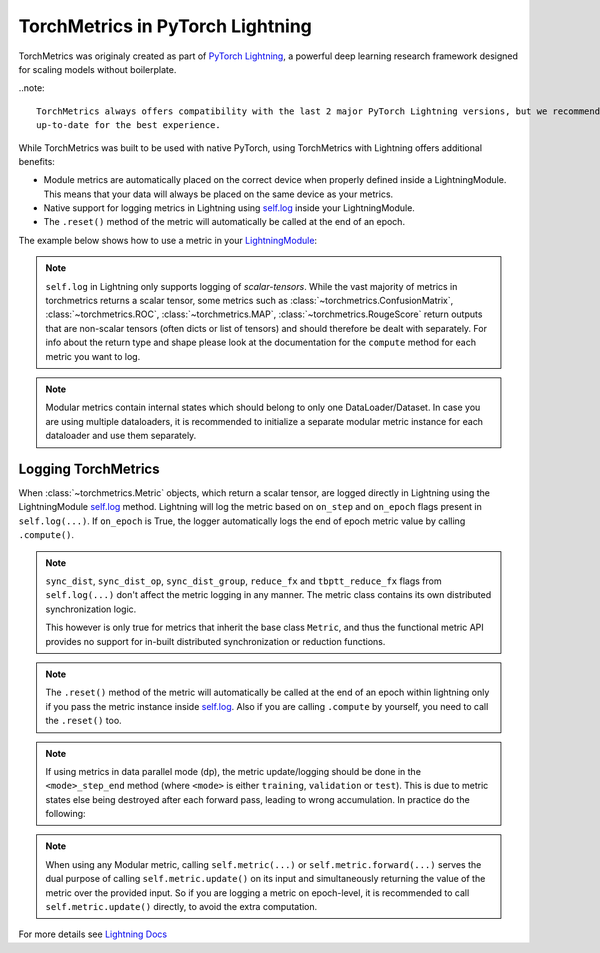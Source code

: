 .. testsetup:: *

    import torch
    from torch.nn import Module
    from pytorch_lightning.core.lightning import LightningModule
    from torchmetrics import Metric

#################################
TorchMetrics in PyTorch Lightning
#################################

TorchMetrics was originaly created as part of `PyTorch Lightning <https://github.com/PyTorchLightning/pytorch-lightning>`_, a powerful deep learning research framework designed for scaling models without boilerplate.

..note::

    TorchMetrics always offers compatibility with the last 2 major PyTorch Lightning versions, but we recommend to always keep both frameworks
    up-to-date for the best experience.

While TorchMetrics was built to be used with native PyTorch, using TorchMetrics with Lightning offers additional benefits:

* Module metrics are automatically placed on the correct device when properly defined inside a LightningModule. This means that your data will always be placed on the same device as your metrics.
* Native support for logging metrics in Lightning using `self.log <https://pytorch-lightning.readthedocs.io/en/stable/extensions/logging.html#logging-from-a-lightningmodule>`_ inside your LightningModule.
* The ``.reset()`` method of the metric will automatically be called at the end of an epoch.

The example below shows how to use a metric in your `LightningModule <https://pytorch-lightning.readthedocs.io/en/stable/common/lightning_module.html>`_:

.. testcode:: python

    class MyModel(LightningModule):

        def __init__(self):
            ...
            self.accuracy = torchmetrics.Accuracy()

        def training_step(self, batch, batch_idx):
            x, y = batch
            preds = self(x)
            ...
            # log step metric
            self.accuracy(preds, y)
            self.log('train_acc_step', self.accuracy)
            ...

        def training_epoch_end(self, outs):
            # log epoch metric
            self.log('train_acc_epoch', self.accuracy)

.. note::

    ``self.log`` in Lightning only supports logging of *scalar-tensors*. While the vast majority of metrics in torchmetrics returns a scalar tensor, some metrics such as
    :class:`~torchmetrics.ConfusionMatrix`, :class:`~torchmetrics.ROC`, :class:`~torchmetrics.MAP`, :class:`~torchmetrics.RougeScore` return outputs that are non-scalar
    tensors (often dicts or list of tensors) and should therefore be dealt with separately. For info about the return type and shape please look at the documentation for
    the ``compute`` method for each metric you want to log.

.. note::

    Modular metrics contain internal states which should belong to only one DataLoader/Dataset. In case you are using multiple dataloaders, it is recommended to initialize a
    separate modular metric instance for each dataloader and use them separately.

    .. testcode:: python

        class MyModule(LightningModule):

            def __init__(self):
                ...
                self.val_acc_dl_0 = torchmetrics.Accuracy()
                self.val_acc_dl_1 = torchmetrics.Accuracy()

            def val_dataloader(self):
                return [DataLoader(...), DataLoader(...)]

            def validation_step(self, batch, batch_idx, dataloader_idx):
                x, y = batch
                preds = self(x)
                ...

                if dataloader_idx == 0:
                    self.val_acc_dl_0(preds, y)
                    self.log('val_acc', self.val_acc_dl_0)
                elif dataloader_idx == 1:
                    self.val_acc_dl_1(preds, y)
                    self.log('val_acc', self.val_acc_dl_1)


********************
Logging TorchMetrics
********************

When :class:`~torchmetrics.Metric` objects, which return a scalar tensor,  are logged directly in Lightning using the LightningModule `self.log <https://pytorch-lightning.readthedocs.io/en/stable/extensions/logging.html#logging-from-a-lightningmodule>`_ method. Lightning will log
the metric based on ``on_step`` and ``on_epoch`` flags present in ``self.log(...)``.
If ``on_epoch`` is True, the logger automatically logs the end of epoch metric value by calling
``.compute()``.

.. note::

    ``sync_dist``, ``sync_dist_op``, ``sync_dist_group``, ``reduce_fx`` and ``tbptt_reduce_fx``
    flags from ``self.log(...)`` don't affect the metric logging in any manner. The metric class
    contains its own distributed synchronization logic.

    This however is only true for metrics that inherit the base class ``Metric``,
    and thus the functional metric API provides no support for in-built distributed synchronization
    or reduction functions.


.. testcode:: python

    class MyModule(LightningModule):

        def __init__(self):
            ...
            self.train_acc = torchmetrics.Accuracy()
            self.valid_acc = torchmetrics.Accuracy()

        def training_step(self, batch, batch_idx):
            x, y = batch
            preds = self(x)
            ...
            self.train_acc(preds, y)
            self.log('train_acc', self.train_acc, on_step=True, on_epoch=False)

        def validation_step(self, batch, batch_idx):
            logits = self(x)
            ...
            self.valid_acc(logits, y)
            self.log('valid_acc', self.valid_acc, on_step=True, on_epoch=True)

.. note::

    The ``.reset()`` method of the metric will automatically be called at the end of an epoch within lightning only if you pass
    the metric instance inside `self.log <https://pytorch-lightning.readthedocs.io/en/stable/extensions/logging.html#logging-from-a-lightningmodule>`_.
    Also if you are calling ``.compute`` by yourself, you need to call the ``.reset()`` too.

    .. testcode:: python

        class MyModule(LightningModule):

            def __init__(self):
                ...
                self.train_acc = torchmetrics.Accuracy()
                self.train_precision = torchmetrics.Precision()

            def training_step(self, batch, batch_idx):
                x, y = batch
                preds = self(x)
                ...

                # this will reset the metric automatically at the epoch end
                self.train_acc(preds, y)
                self.log('train_acc', self.train_acc, on_step=True, on_epoch=False)

                # this will not reset the metric automatically at the epoch end
                precision = self.train_precision(preds, y)
                self.log('train_precision', precision, on_step=True, on_epoch=False)

            def training_epoch_end(self, outputs):
                # this will compute and reset the metric automatically at the epoch end
                self.log('train_epoch_accuracy', self.training_acc)

                # this will not reset the metric automatically at the epoch end so you
                # need to call it yourself
                mean_precision = self.precision.compute()
                self.log('train_epoch_precision', mean_precision)
                self.precision.reset()


.. note::

    If using metrics in data parallel mode (dp), the metric update/logging should be done
    in the ``<mode>_step_end`` method (where ``<mode>`` is either ``training``, ``validation``
    or ``test``). This is due to metric states else being destroyed after each forward pass,
    leading to wrong accumulation. In practice do the following:

    .. testcode:: python

        class MyModule(LightningModule):

            def training_step(self, batch, batch_idx):
                data, target = batch
                preds = self(data)
                # ...
                return {'loss': loss, 'preds': preds, 'target': target}

            def training_step_end(self, outputs):
                #update and log
                self.metric(outputs['preds'], outputs['target'])
                self.log('metric', self.metric)

.. note::

    When using any Modular metric, calling ``self.metric(...)`` or ``self.metric.forward(...)`` serves the dual purpose of calling ``self.metric.update()``
    on its input and simultaneously returning the value of the metric over the provided input. So if you are logging a metric on epoch-level, it
    is recommended to call ``self.metric.update()`` directly, to avoid the extra computation.

    .. testcode:: python

        class MyModule(LightningModule):

            def __init__(self):
                ...
                self.valid_acc = torchmetrics.Accuracy()

            def validation_step(self, batch, batch_idx):
                logits = self(x)
                ...
                self.valid_acc.update(logits, y)
                self.log('valid_acc', self.valid_acc, on_step=True, on_epoch=True)

For more details see `Lightning Docs <https://pytorch-lightning.readthedocs.io/en/stable/extensions/logging.html#logging-from-a-lightningmodule>`_
